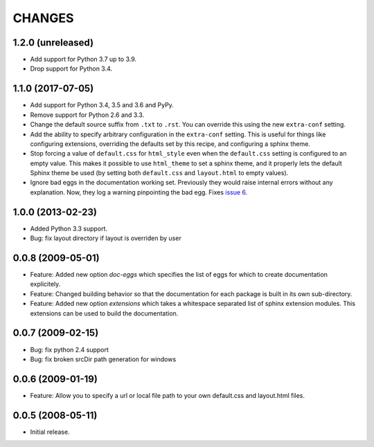=========
 CHANGES
=========

1.2.0 (unreleased)
==================

- Add support for Python 3.7 up to 3.9.

- Drop support for Python 3.4.


1.1.0 (2017-07-05)
==================

- Add support for Python 3.4, 3.5 and 3.6 and PyPy.

- Remove support for Python 2.6 and 3.3.

- Change the default source suffix from ``.txt`` to ``.rst``. You can
  override this using the new ``extra-conf`` setting.

- Add the ability to specify arbitrary configuration in the
  ``extra-conf`` setting. This is useful for things like configuring
  extensions, overriding the defaults set by this recipe, and
  configuring a sphinx theme.

- Stop forcing a value of ``default.css`` for ``html_style`` even when
  the ``default.css`` setting is configured to an empty value. This
  makes it possible to use ``html_theme`` to set a sphinx theme, and
  it properly lets the default Sphinx theme be used (by setting both
  ``default.css`` and ``layout.html`` to empty values).

- Ignore bad eggs in the documentation working set. Previously they
  would raise internal errors without any explanation. Now, they log a
  warning pinpointing the bad egg. Fixes `issue 6
  <https://github.com/zopefoundation/z3c.recipe.sphinxdoc/issues/6>`_.


1.0.0 (2013-02-23)
==================

- Added Python 3.3 support.

- Bug: fix layout directory if layout is overriden by user

0.0.8 (2009-05-01)
==================

- Feature: Added new option `doc-eggs` which specifies the list of eggs for
  which to create documentation explicitely.

- Feature: Changed building behavior so that the documentation for each
  package is built in its own sub-directory.

- Feature: Added new option `extensions` which takes a whitespace
  separated list of sphinx extension modules. This extensions can be
  used to build the documentation.

0.0.7 (2009-02-15)
==================

- Bug: fix python 2.4 support

- Bug: fix broken srcDir path generation for windows

0.0.6 (2009-01-19)
==================

- Feature: Allow you to specify a url or local file path to your own
  default.css and layout.html files.

0.0.5 (2008-05-11)
==================

- Initial release.
